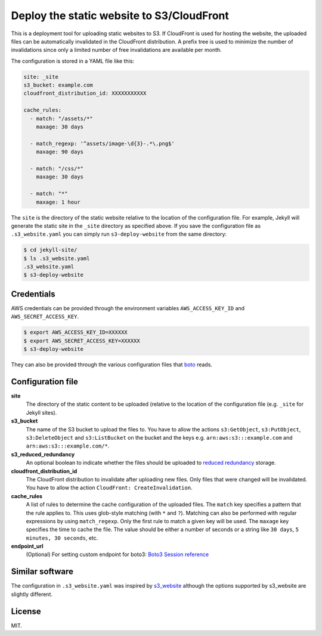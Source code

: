 Deploy the static website to S3/CloudFront
======================================

.. image:: https://travis-ci.org/jonls/s3-deploy-website.svg?branch=master
   :alt: Build Status
   :target: https://travis-ci.org/jonls/s3-deploy-website

.. image:: https://badge.fury.io/py/s3-deploy-website.svg
   :alt: PyPI badge
   :target: http://badge.fury.io/py/s3-deploy-website

.. image:: https://coveralls.io/repos/jonls/s3-deploy-website/badge.svg?branch=master&service=github
   :alt: Test coverage
   :target: https://coveralls.io/github/jonls/s3-deploy-website?branch=master

This is a deployment tool for uploading static websites to S3. If CloudFront is
used for hosting the website, the uploaded files can be automatically
invalidated in the CloudFront distribution. A prefix tree is used to
minimize the number of invalidations since only a limited number of free
invalidations are available per month.

The configuration is stored in a YAML file like this:

.. code-block:: yaml

    site: _site
    s3_bucket: example.com
    cloudfront_distribution_id: XXXXXXXXXXX

    cache_rules:
      - match: "/assets/*"
        maxage: 30 days

      - match_regexp: '^assets/image-\d{3}-.*\.png$'
        maxage: 90 days

      - match: "/css/*"
        maxage: 30 days

      - match: "*"
        maxage: 1 hour

The ``site`` is the directory of the static website relative to the location
of the configuration file. For example, Jekyll will generate the static site
in the ``_site`` directory as specified above. If you save the configuration
file as ``.s3_website.yaml`` you can simply run ``s3-deploy-website`` from the
same directory:

.. code-block:: shell

    $ cd jekyll-site/
    $ ls .s3_website.yaml
    .s3_website.yaml
    $ s3-deploy-website

Credentials
-----------

AWS credentials can be provided through the environment variables
``AWS_ACCESS_KEY_ID`` and ``AWS_SECRET_ACCESS_KEY``.

.. code-block:: shell

    $ export AWS_ACCESS_KEY_ID=XXXXXX
    $ export AWS_SECRET_ACCESS_KEY=XXXXXX
    $ s3-deploy-website

They can also be provided through the various configuration files that boto_
reads.

.. _boto: https://boto3.readthedocs.io/en/latest/guide/configuration.html

Configuration file
------------------

**site**
    The directory of the static content to be uploaded (relative to
    the location of the configuration file (e.g. ``_site`` for Jekyll sites).

**s3_bucket**
    The name of the S3 bucket to upload the files to. You have to allow the
    actions ``s3:GetObject``, ``s3:PutObject``, ``s3:DeleteObject`` and
    ``s3:ListBucket`` on the bucket and the keys e.g.
    ``arn:aws:s3:::example.com`` and ``arn:aws:s3:::example.com/*``.

**s3_reduced_redundancy**
    An optional boolean to indicate whether the files should be uploaded
    to `reduced redundancy`_ storage.

**cloudfront_distribution_id**
    The CloudFront distribution to invalidate after uploading new files. Only
    files that were changed will be invalidated. You have to allow the
    action ``CloudFront: CreateInvalidation``.

**cache_rules**
    A list of rules to determine the cache configuration of the uploaded files.
    The ``match`` key specifies a pattern that the rule applies to. This uses
    glob-style matching (with ``*`` and ``?``). Matching can also be performed
    with regular expressions by using ``match_regexp``. Only the
    first rule to match a given key will be used. The ``maxage`` key
    specifies the time to cache the file. The value should be either a number
    of seconds or a string like ``30 days``, ``5 minutes, 30 seconds``, etc.

**endpoint_url**
    (Optional) For setting custom endpoint for boto3:
    `Boto3 Session reference`_

.. _`reduced redundancy`: https://aws.amazon.com/s3/reduced-redundancy/
.. _`Boto3 Session reference`: https://boto3.amazonaws.com/v1/documentation/api/latest/reference/core/session.html#boto3.session.Session.resource

Similar software
----------------

The configuration in ``.s3_website.yaml`` was inspired by s3_website_ although
the options supported by s3_website are slightly different.

.. _s3_website: https://github.com/laurilehmijoki/s3_website

License
-------

MIT.
